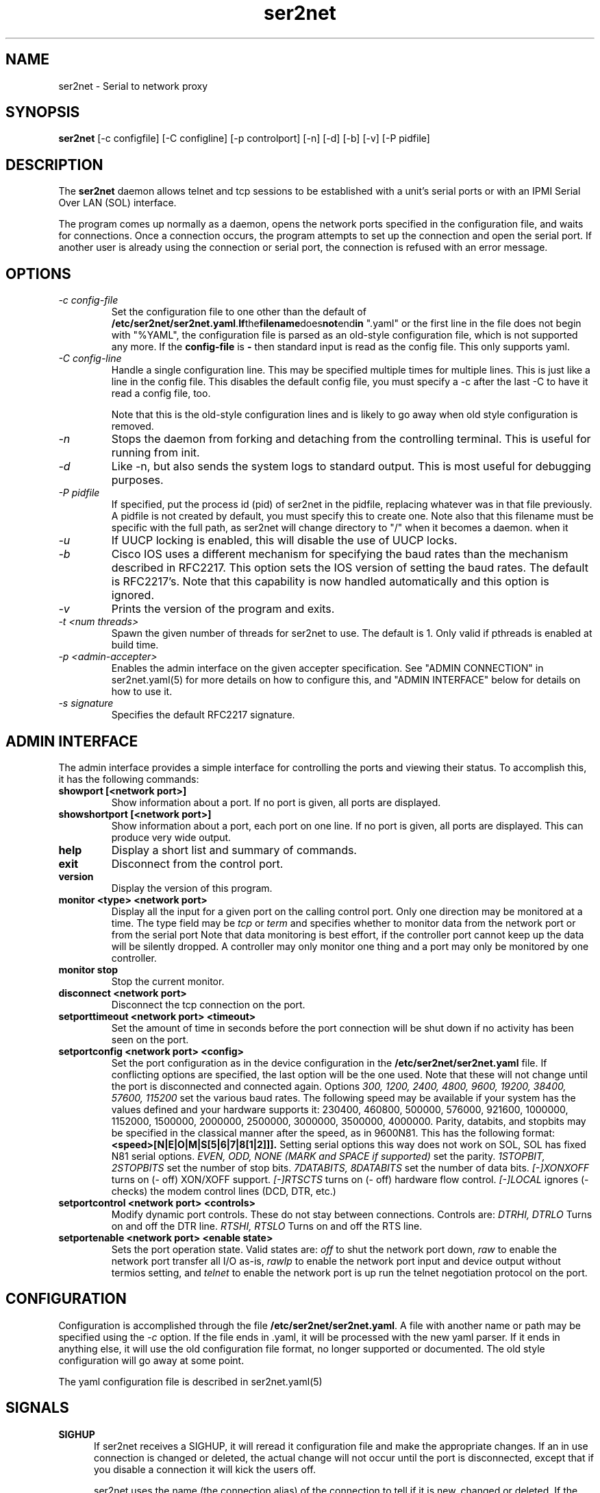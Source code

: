 .TH ser2net 8 06/02/01  "Serial to network proxy"

.SH NAME
ser2net \- Serial to network proxy

.SH SYNOPSIS
.B ser2net
[\-c configfile] [\-C configline] [\-p controlport] [\-n] [\-d] [\-b] [\-v]
[-P pidfile]

.SH DESCRIPTION
The
.BR ser2net
daemon allows telnet and tcp sessions to be established with a unit's
serial ports or with an IPMI Serial Over LAN (SOL) interface.
.PP
The program comes up normally as a daemon, opens the network ports
specified in the configuration file, and waits for connections.  Once
a connection occurs, the program attempts to set up the connection and
open the serial port.  If another user is already using the connection
or serial port, the connection is refused with an error message.

.SH OPTIONS
.TP
.I "\-c config\-file"
Set the configuration file to one other than the default of
.BR "/etc/ser2net/ser2net.yaml".  If the filename does not end in
".yaml" or the first line in the file does not begin with "%YAML", the
configuration file is parsed as an old-style configuration file, which
is not supported any more.  If the
.B config-file
is
.B "-"
then standard input is read as the config file.  This only supports yaml.
.TP
.I "\-C config-line"
Handle a single configuration line.  This may be
specified multiple times for multiple lines.  This is just like a
line in the config file.  This disables the default config file,
you must specify a -c after the last -C to have it read a config
file, too.

Note that this is the old-style configuration lines and is likely
to go away when old style configuration is removed.
.TP
.I \-n
Stops  the  daemon  from  forking  and  detaching  from the controlling
terminal. This is useful for running from init.
.TP
.I \-d
Like -n, but also sends the system logs to standard output. This is
most useful for debugging purposes.
.TP
.I \-P pidfile
If specified, put the process id (pid) of ser2net in the pidfile,
replacing whatever was in that file previously.  A pidfile is not created
by default, you must specify this to create one.  Note also that this
filename must be specific with the full path, as ser2net will change
directory to "/" when it becomes a daemon.
when it
.TP
.I \-u
If UUCP locking is enabled, this will disable the use of UUCP locks.
.TP
.I \-b
Cisco IOS uses a different mechanism for specifying the baud rates
than the mechanism described in RFC2217.  This option sets the IOS
version of setting the baud rates.  The default is RFC2217's.  Note
that this capability is now handled automatically and this option is
ignored.
.TP
.I \-v
Prints the version of the program and exits.
.TP
.I \-t <num threads>
Spawn the given number of threads for ser2net to use.  The default
is 1.  Only valid if pthreads is enabled at build time.
.TP
.I \-p <admin-accepter>
Enables the admin interface on the given accepter specification.
See "ADMIN CONNECTION" in ser2net.yaml(5) for more details on how
to configure this, and "ADMIN INTERFACE" below for details on how
to use it.
.TP
.I \-s signature
Specifies the default RFC2217 signature.

.SH ADMIN INTERFACE
The admin interface provides a simple interface for controlling the ports and
viewing their status. To accomplish this, it has the following commands:
.TP
.B showport [<network port>]
Show information about a port. If no port is given, all ports are displayed.
.TP
.B showshortport [<network port>]
Show information about a port, each port on one line. If no port is given,
all ports are displayed.  This can produce very wide output.
.TP
.B help
Display a short list and summary of commands.
.TP
.B exit
Disconnect from the control port.
.TP
.B version
Display the version of this program.
.TP
.B monitor <type> <network port>
Display all the input for a given port on
the calling control port.  Only one direction may be monitored
at a time.  The type field may be
.I tcp
or
.I term
and specifies
whether to monitor data from the network port or from the serial port
Note that data monitoring is best effort, if the controller port
cannot keep up the data will be silently dropped.  A controller
may only monitor one thing and a port may only be monitored by
one controller.
.TP
.B monitor stop
Stop the current monitor.
.TP
.B disconnect <network port>
Disconnect the tcp connection on the port.
.TP
.B setporttimeout <network port> <timeout>
Set the amount of time in seconds before the port connection will be
shut down if no activity has been seen on the port.
.TP
.B setportconfig <network port> <config>
Set the port configuration as in the device configuration in the
.BR /etc/ser2net/ser2net.yaml
file.  If conflicting options are specified, the last option will
be the one used.  Note that these will not change until the port
is disconnected and connected again.  Options
.I 300, 1200, 2400, 4800, 9600, 19200, 38400, 57600, 115200
set the various baud rates.  The following speed may be available
if your system has the values defined and your hardware supports
it: 230400, 460800, 500000, 576000, 921600, 1000000, 1152000, 1500000,
2000000, 2500000, 3000000, 3500000, 4000000.
Parity, databits, and stopbits may be specified
in the classical manner after the speed, as in 9600N81.
This has the following format:
.B <speed>[N|E|O|M|S[5|6|7|8[1|2]]].
Setting serial options this way does not work on SOL, SOL has fixed
N81 serial options.
.I EVEN, ODD, NONE (MARK and SPACE if supported)
set the parity.
.I 1STOPBIT, 2STOPBITS
set the number of stop bits.
.I 7DATABITS, 8DATABITS
set the number of data bits.
.I [-]XONXOFF
turns on (- off) XON/XOFF support.
.I [-]RTSCTS
turns on (- off) hardware flow control.
.I [-]LOCAL
ignores (- checks) the modem control lines (DCD, DTR, etc.)
.TP
.B setportcontrol <network port> <controls>
Modify dynamic port controls.  These do not stay between connections.
Controls are:
.I DTRHI, DTRLO
Turns on and off the DTR line.
.I RTSHI, RTSLO
Turns on and off the RTS line.
.TP
.B setportenable <network port> <enable state>
Sets the port operation state.  Valid states are:
.I off
to shut the network port down,
.I raw
to enable the network port transfer all I/O as-is,
.I rawlp
to enable the network port input and device output without termios setting, and
.I telnet
to enable the network port is up run the telnet negotiation protocol on the port.

.SH CONFIGURATION
Configuration is accomplished through the file
.BR /etc/ser2net/ser2net.yaml .
A file with another name or path may be specified using the
.I \-c
option.  If the file ends in .yaml, it will be processed with the
new yaml parser.  If it ends in anything else, it will use the
old configuration file format, no longer supported or documented.
The old style configuration will go away at some point.

The yaml configuration file is described in ser2net.yaml(5)

.SH "SIGNALS"
.TP 0.5i
.B SIGHUP
If ser2net receives a SIGHUP, it will reread it configuration file and
make the appropriate changes.  If an in use connection is changed or
deleted, the actual change will not occur until the port is
disconnected, except that if you disable a connection it will kick the
users off.

ser2net uses the name (the connection alias) of the connection to tell
if it is new, changed or deleted.  If the new configuration file has a
connection with the same name, it is treated as a change.

This has some unusual interactions with connections that allow more
than one simultaneous connection.  It works just like the other
port, but the accepter is disabled and new connections will not
be accepted until all the existing connections are closed.

.SH "ERRORS"
All error output after startup goes to syslog, not standard output, unless
you use the -d option.

.SH "FILES"
/etc/ser2net/ser2net.yaml, /etc/ser2net/ser2net.key, /etc/ser2net/ser2net.crt,
/usr/share/ser2net

.SH "SEE ALSO"
telnet(1), ser2net.yaml(5), hosts_access(5)

.SH "KNOWN PROBLEMS"
None.

.SH AUTHOR
.PP
Corey Minyard <minyard@acm.org>
